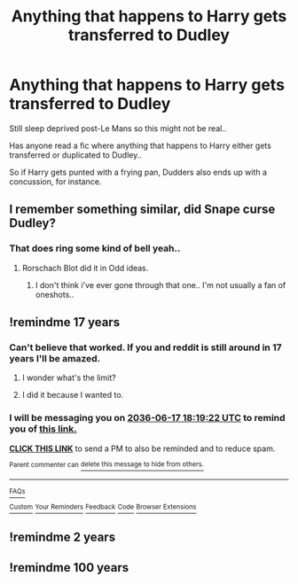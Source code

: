 #+TITLE: Anything that happens to Harry gets transferred to Dudley

* Anything that happens to Harry gets transferred to Dudley
:PROPERTIES:
:Author: Wirenfeldt
:Score: 3
:DateUnix: 1560790666.0
:DateShort: 2019-Jun-17
:FlairText: Request
:END:
Still sleep deprived post-Le Mans so this might not be real..

Has anyone read a fic where anything that happens to Harry either gets transferred or duplicated to Dudley..

So if Harry gets punted with a frying pan, Dudders also ends up with a concussion, for instance.


** I remember something similar, did Snape curse Dudley?
:PROPERTIES:
:Author: natus92
:Score: 1
:DateUnix: 1560797448.0
:DateShort: 2019-Jun-17
:END:

*** That does ring some kind of bell yeah..
:PROPERTIES:
:Author: Wirenfeldt
:Score: 1
:DateUnix: 1560797533.0
:DateShort: 2019-Jun-17
:END:

**** Rorschach Blot did it in Odd ideas.
:PROPERTIES:
:Score: 1
:DateUnix: 1560843789.0
:DateShort: 2019-Jun-18
:END:

***** I don't think i've ever gone through that one.. I'm not usually a fan of oneshots..
:PROPERTIES:
:Author: Wirenfeldt
:Score: 1
:DateUnix: 1560861881.0
:DateShort: 2019-Jun-18
:END:


** !remindme 17 years
:PROPERTIES:
:Score: -1
:DateUnix: 1560795553.0
:DateShort: 2019-Jun-17
:END:

*** Can't believe that worked. If you and reddit is still around in 17 years I'll be amazed.
:PROPERTIES:
:Author: YOB1997
:Score: 2
:DateUnix: 1560803467.0
:DateShort: 2019-Jun-18
:END:

**** I wonder what's the limit?
:PROPERTIES:
:Author: Termsndconditions
:Score: 1
:DateUnix: 1560867235.0
:DateShort: 2019-Jun-18
:END:


**** I did it because I wanted to.
:PROPERTIES:
:Score: 1
:DateUnix: 1560881166.0
:DateShort: 2019-Jun-18
:END:


*** I will be messaging you on [[http://www.wolframalpha.com/input/?i=2036-06-17%2018:19:22%20UTC%20To%20Local%20Time][*2036-06-17 18:19:22 UTC*]] to remind you of [[https://www.reddit.com/r/HPfanfiction/comments/c1q09f/anything_that_happens_to_harry_gets_transferred/erey40h/][*this link.*]]

[[http://np.reddit.com/message/compose/?to=RemindMeBot&subject=Reminder&message=%5Bhttps://www.reddit.com/r/HPfanfiction/comments/c1q09f/anything_that_happens_to_harry_gets_transferred/erey40h/%5D%0A%0ARemindMe!%20%2017%20years][*CLICK THIS LINK*]] to send a PM to also be reminded and to reduce spam.

^{Parent commenter can} [[http://np.reddit.com/message/compose/?to=RemindMeBot&subject=Delete%20Comment&message=Delete!%20erey4nf][^{delete this message to hide from others.}]]

--------------

[[http://np.reddit.com/r/RemindMeBot/comments/24duzp/remindmebot_info/][^{FAQs}]]

[[http://np.reddit.com/message/compose/?to=RemindMeBot&subject=Reminder&message=%5BLINK%20INSIDE%20SQUARE%20BRACKETS%20else%20default%20to%20FAQs%5D%0A%0ANOTE:%20Don't%20forget%20to%20add%20the%20time%20options%20after%20the%20command.%0A%0ARemindMe!][^{Custom}]]
[[http://np.reddit.com/message/compose/?to=RemindMeBot&subject=List%20Of%20Reminders&message=MyReminders!][^{Your Reminders}]]
[[http://np.reddit.com/message/compose/?to=RemindMeBotWrangler&subject=Feedback][^{Feedback}]]
[[https://github.com/SIlver--/remindmebot-reddit][^{Code}]]
[[https://np.reddit.com/r/RemindMeBot/comments/4kldad/remindmebot_extensions/][^{Browser Extensions}]]
:PROPERTIES:
:Author: RemindMeBot
:Score: 1
:DateUnix: 1560795565.0
:DateShort: 2019-Jun-17
:END:


** !remindme 2 years
:PROPERTIES:
:Author: Leyy4_
:Score: 0
:DateUnix: 1560865780.0
:DateShort: 2019-Jun-18
:END:


** !remindme 100 years
:PROPERTIES:
:Author: Termsndconditions
:Score: 0
:DateUnix: 1560867254.0
:DateShort: 2019-Jun-18
:END:
